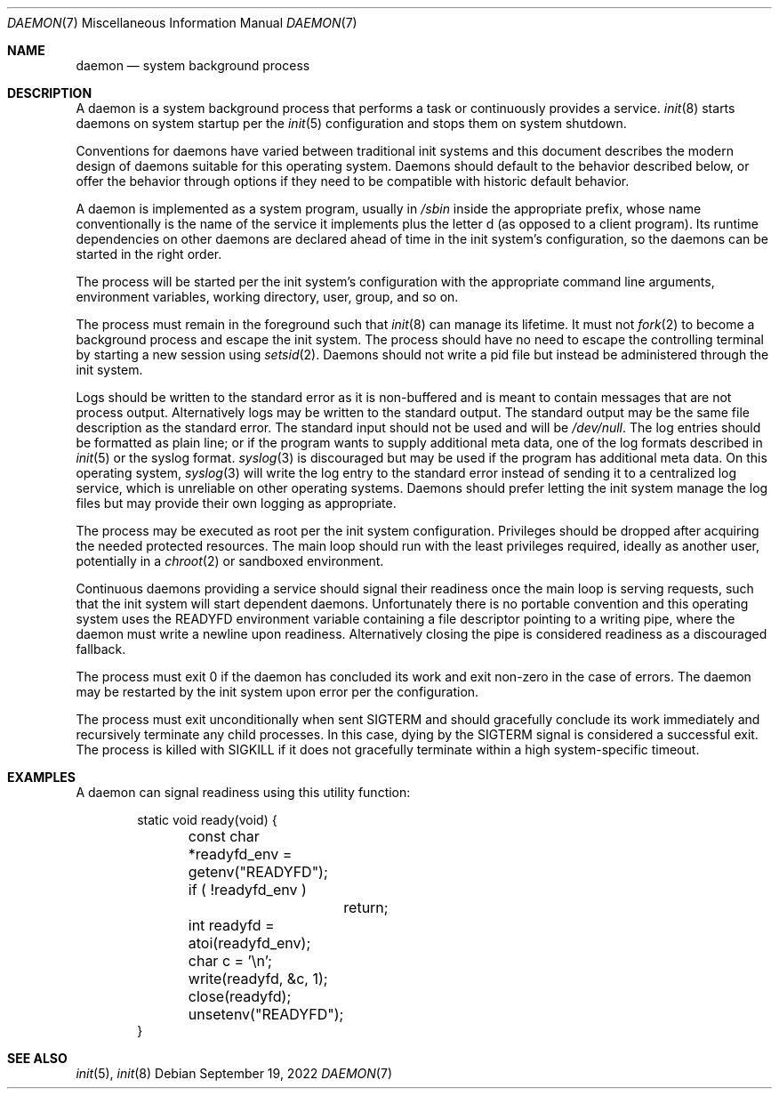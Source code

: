 .Dd September 19, 2022
.Dt DAEMON 7
.Os
.Sh NAME
.Nm daemon
.Nd system background process
.Sh DESCRIPTION
A daemon is a system background process that performs a task or continuously
provides a service.
.Xr init 8
starts daemons on system startup per the
.Xr init 5
configuration and stops them on system shutdown.
.Pp
Conventions for daemons have varied between traditional init systems and this
document describes the modern design of daemons suitable for this operating
system.
Daemons should default to the behavior described below, or offer the behavior
through options if they need to be compatible with historic default behavior.
.Pp
A daemon is implemented as a system program, usually in
.Pa /sbin
inside the appropriate prefix,
whose name conventionally is the name of the service it implements plus the
letter d (as opposed to a client program).
Its runtime dependencies on other daemons are declared ahead of time in the
init system's configuration, so the daemons can be started in the right order.
.Pp
The process will be started per the init system's configuration with the
appropriate command line arguments, environment variables, working directory,
user, group, and so on.
.Pp
The process must remain in the foreground such that
.Xr init 8
can manage its lifetime.
It must not
.Xr fork 2
to become a background process and escape
the init system.
The process should have no need to escape the controlling terminal by starting a
new session using
.Xr setsid 2 .
Daemons should not write a pid file but instead be administered through the init
system.
.Pp
Logs should be written to the standard error as it is non-buffered and is meant
to contain messages that are not process output.
Alternatively logs may be written to the standard output.
The standard output may be the same file description as the standard error.
The standard input should not be used and will be
.Pa /dev/null .
The log entries should be formatted as plain line; or if the program wants to
supply additional meta data, one of the log formats described in
.Xr init 5
or the syslog format.
.Xr syslog 3
is discouraged but may be used if the program has additional meta data.
On this operating system,
.Xr syslog 3
will write the log entry to the standard error instead of sending it to a
centralized log service, which is unreliable on other operating systems.
Daemons should prefer letting the init system manage the log files but may
provide their own logging as appropriate.
.Pp
The process may be executed as root per the init system configuration.
Privileges should be dropped after acquiring the needed protected resources.
The main loop should run with the least privileges required, ideally as another
user, potentially in a
.Xr chroot 2
or sandboxed environment.
.Pp
Continuous daemons providing a service should signal their readiness once the
main loop is serving requests, such that the init system will start dependent
daemons.
Unfortunately there is no portable convention and this operating system uses the
.Ev READYFD
environment variable containing a file descriptor pointing to a writing pipe,
where the daemon must write a newline upon readiness.
Alternatively closing the pipe is considered readiness as a discouraged
fallback.
.Pp
The process must exit 0 if the daemon has concluded its work and exit non-zero
in the case of errors.
The daemon may be restarted by the init system
upon error per the configuration.
.Pp
The process must exit unconditionally when sent
.Dv SIGTERM
and should gracefully conclude its work immediately and recursively terminate
any child processes.
In this case, dying by the
.Dv SIGTERM
signal is considered a successful exit.
The process is killed with
.Dv SIGKILL
if it does not gracefully terminate within a high system-specific timeout.
.Sh EXAMPLES
A daemon can signal readiness using this utility function:
.Bd -literal -offset indent
static void ready(void) {
	const char *readyfd_env = getenv("READYFD");
	if ( !readyfd_env )
		return;
	int readyfd = atoi(readyfd_env);
	char c = '\\n';
	write(readyfd, &c, 1);
	close(readyfd);
	unsetenv("READYFD");
}
.Ed
.Sh SEE ALSO
.Xr init 5 ,
.Xr init 8
